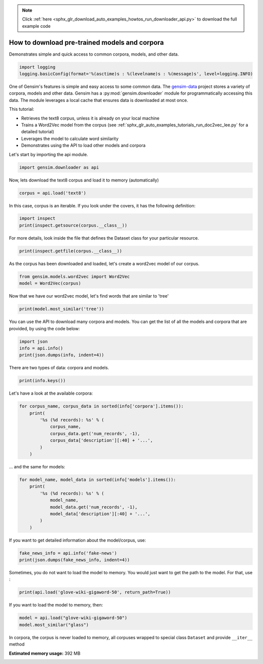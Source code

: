 .. note::
    :class: sphx-glr-download-link-note

    Click :ref:`here <sphx_glr_download_auto_examples_howtos_run_downloader_api.py>` to download the full example code
.. rst-class:: sphx-glr-example-title

.. _sphx_glr_auto_examples_howtos_run_downloader_api.py:


How to download pre-trained models and corpora
==============================================

Demonstrates simple and quick access to common corpora, models, and other data.

.. code-block:: default


    import logging
    logging.basicConfig(format='%(asctime)s : %(levelname)s : %(message)s', level=logging.INFO)







One of Gensim's features is simple and easy access to some common data.
The `gensim-data <https://github.com/RaRe-Technologies/gensim-data>`_ project stores a variety of corpora, models and other data.
Gensim has a :py:mod:`gensim.downloader` module for programmatically accessing this data.
The module leverages a local cache that ensures data is downloaded at most once.

This tutorial:

* Retrieves the text8 corpus, unless it is already on your local machine
* Trains a Word2Vec model from the corpus (see :ref:`sphx_glr_auto_examples_tutorials_run_doc2vec_lee.py` for a detailed tutorial)
* Leverages the model to calculate word similarity
* Demonstrates using the API to load other models and corpora

Let's start by importing the api module.



.. code-block:: default

    import gensim.downloader as api







Now, lets download the text8 corpus and load it to memory (automatically)



.. code-block:: default

    corpus = api.load('text8')







In this case, corpus is an iterable.
If you look under the covers, it has the following definition:


.. code-block:: default


    import inspect
    print(inspect.getsource(corpus.__class__))





.. rst-class:: sphx-glr-script-out

 Out:

 .. code-block:: none

    class Dataset(object):
        def __init__(self, fn):
            self.fn = fn

        def __iter__(self):
            corpus = Text8Corpus(self.fn)
            for doc in corpus:
                yield doc


For more details, look inside the file that defines the Dataset class for your particular resource.



.. code-block:: default

    print(inspect.getfile(corpus.__class__))






.. rst-class:: sphx-glr-script-out

 Out:

 .. code-block:: none

    /home/misha/gensim-data/text8/__init__.py


As the corpus has been downloaded and loaded, let's create a word2vec model of our corpus.



.. code-block:: default


    from gensim.models.word2vec import Word2Vec
    model = Word2Vec(corpus)







Now that we have our word2vec model, let's find words that are similar to 'tree'



.. code-block:: default



    print(model.most_similar('tree'))





.. rst-class:: sphx-glr-script-out

 Out:

 .. code-block:: none

    [('bark', 0.7127753496170044), ('trees', 0.69541335105896), ('leaf', 0.6816115975379944), ('avl', 0.639778733253479), ('flower', 0.6367247700691223), ('bird', 0.6323200464248657), ('cave', 0.6053059101104736), ('vine', 0.6044675707817078), ('fruit', 0.6023350954055786), ('cactus', 0.5895279049873352)]


You can use the API to download many corpora and models. You can get the list of all the models and corpora that are provided, by using the code below:



.. code-block:: default



    import json
    info = api.info()
    print(json.dumps(info, indent=4))





.. rst-class:: sphx-glr-script-out

 Out:

 .. code-block:: none

    {
        "corpora": {
            "semeval-2016-2017-task3-subtaskBC": {
                "num_records": -1,
                "record_format": "dict",
                "file_size": 6344358,
                "reader_code": "https://github.com/RaRe-Technologies/gensim-data/releases/download/semeval-2016-2017-task3-subtaskB-eng/__init__.py",
                "license": "All files released for the task are free for general research use",
                "fields": {
                    "2016-train": [
                        "..."
                    ],
                    "2016-dev": [
                        "..."
                    ],
                    "2017-test": [
                        "..."
                    ],
                    "2016-test": [
                        "..."
                    ]
                },
                "description": "SemEval 2016 / 2017 Task 3 Subtask B and C datasets contain train+development (317 original questions, 3,169 related questions, and 31,690 comments), and test datasets in English. The description of the tasks and the collected data is given in sections 3 and 4.1 of the task paper http://alt.qcri.org/semeval2016/task3/data/uploads/semeval2016-task3-report.pdf linked in section \u201cPapers\u201d of https://github.com/RaRe-Technologies/gensim-data/issues/18.",
                "checksum": "701ea67acd82e75f95e1d8e62fb0ad29",
                "file_name": "semeval-2016-2017-task3-subtaskBC.gz",
                "read_more": [
                    "http://alt.qcri.org/semeval2017/task3/",
                    "http://alt.qcri.org/semeval2017/task3/data/uploads/semeval2017-task3.pdf",
                    "https://github.com/RaRe-Technologies/gensim-data/issues/18",
                    "https://github.com/Witiko/semeval-2016_2017-task3-subtaskB-english"
                ],
                "parts": 1
            },
            "semeval-2016-2017-task3-subtaskA-unannotated": {
                "num_records": 189941,
                "record_format": "dict",
                "file_size": 234373151,
                "reader_code": "https://github.com/RaRe-Technologies/gensim-data/releases/download/semeval-2016-2017-task3-subtaskA-unannotated-eng/__init__.py",
                "license": "These datasets are free for general research use.",
                "fields": {
                    "THREAD_SEQUENCE": "",
                    "RelQuestion": {
                        "RELQ_CATEGORY": "question category, according to the Qatar Living taxonomy",
                        "RELQ_DATE": "date of posting",
                        "RELQ_ID": "question indentifier",
                        "RELQ_USERID": "identifier of the user asking the question",
                        "RELQ_USERNAME": "name of the user asking the question",
                        "RelQBody": "body of question",
                        "RelQSubject": "subject of question"
                    },
                    "RelComments": [
                        {
                            "RelCText": "text of answer",
                            "RELC_USERID": "identifier of the user posting the comment",
                            "RELC_ID": "comment identifier",
                            "RELC_USERNAME": "name of the user posting the comment",
                            "RELC_DATE": "date of posting"
                        }
                    ]
                },
                "description": "SemEval 2016 / 2017 Task 3 Subtask A unannotated dataset contains 189,941 questions and 1,894,456 comments in English collected from the Community Question Answering (CQA) web forum of Qatar Living. These can be used as a corpus for language modelling.",
                "checksum": "2de0e2f2c4f91c66ae4fcf58d50ba816",
                "file_name": "semeval-2016-2017-task3-subtaskA-unannotated.gz",
                "read_more": [
                    "http://alt.qcri.org/semeval2016/task3/",
                    "http://alt.qcri.org/semeval2016/task3/data/uploads/semeval2016-task3-report.pdf",
                    "https://github.com/RaRe-Technologies/gensim-data/issues/18",
                    "https://github.com/Witiko/semeval-2016_2017-task3-subtaskA-unannotated-english"
                ],
                "parts": 1
            },
            "patent-2017": {
                "num_records": 353197,
                "record_format": "dict",
                "file_size": 3087262469,
                "reader_code": "https://github.com/RaRe-Technologies/gensim-data/releases/download/patent-2017/__init__.py",
                "license": "not found",
                "description": "Patent Grant Full Text. Contains the full text including tables, sequence data and 'in-line' mathematical expressions of each patent grant issued in 2017.",
                "checksum-0": "818501f0b9af62d3b88294d86d509f8f",
                "checksum-1": "66c05635c1d3c7a19b4a335829d09ffa",
                "file_name": "patent-2017.gz",
                "read_more": [
                    "http://patents.reedtech.com/pgrbft.php"
                ],
                "parts": 2
            },
            "quora-duplicate-questions": {
                "num_records": 404290,
                "record_format": "dict",
                "file_size": 21684784,
                "reader_code": "https://github.com/RaRe-Technologies/gensim-data/releases/download/quora-duplicate-questions/__init__.py",
                "license": "probably https://www.quora.com/about/tos",
                "fields": {
                    "question1": "the full text of each question",
                    "question2": "the full text of each question",
                    "qid1": "unique ids of each question",
                    "qid2": "unique ids of each question",
                    "id": "the id of a training set question pair",
                    "is_duplicate": "the target variable, set to 1 if question1 and question2 have essentially the same meaning, and 0 otherwise"
                },
                "description": "Over 400,000 lines of potential question duplicate pairs. Each line contains IDs for each question in the pair, the full text for each question, and a binary value that indicates whether the line contains a duplicate pair or not.",
                "checksum": "d7cfa7fbc6e2ec71ab74c495586c6365",
                "file_name": "quora-duplicate-questions.gz",
                "read_more": [
                    "https://data.quora.com/First-Quora-Dataset-Release-Question-Pairs"
                ],
                "parts": 1
            },
            "wiki-english-20171001": {
                "num_records": 4924894,
                "record_format": "dict",
                "file_size": 6516051717,
                "reader_code": "https://github.com/RaRe-Technologies/gensim-data/releases/download/wiki-english-20171001/__init__.py",
                "license": "https://dumps.wikimedia.org/legal.html",
                "fields": {
                    "section_texts": "list of body of sections",
                    "section_titles": "list of titles of sections",
                    "title": "Title of wiki article"
                },
                "description": "Extracted Wikipedia dump from October 2017. Produced by `python -m gensim.scripts.segment_wiki -f enwiki-20171001-pages-articles.xml.bz2 -o wiki-en.gz`",
                "checksum-0": "a7d7d7fd41ea7e2d7fa32ec1bb640d71",
                "checksum-1": "b2683e3356ffbca3b6c2dca6e9801f9f",
                "checksum-2": "c5cde2a9ae77b3c4ebce804f6df542c2",
                "checksum-3": "00b71144ed5e3aeeb885de84f7452b81",
                "file_name": "wiki-english-20171001.gz",
                "read_more": [
                    "https://dumps.wikimedia.org/enwiki/20171001/"
                ],
                "parts": 4
            },
            "text8": {
                "num_records": 1701,
                "record_format": "list of str (tokens)",
                "file_size": 33182058,
                "reader_code": "https://github.com/RaRe-Technologies/gensim-data/releases/download/text8/__init__.py",
                "license": "not found",
                "description": "First 100,000,000 bytes of plain text from Wikipedia. Used for testing purposes; see wiki-english-* for proper full Wikipedia datasets.",
                "checksum": "68799af40b6bda07dfa47a32612e5364",
                "file_name": "text8.gz",
                "read_more": [
                    "http://mattmahoney.net/dc/textdata.html"
                ],
                "parts": 1
            },
            "fake-news": {
                "num_records": 12999,
                "record_format": "dict",
                "file_size": 20102776,
                "reader_code": "https://github.com/RaRe-Technologies/gensim-data/releases/download/fake-news/__init__.py",
                "license": "https://creativecommons.org/publicdomain/zero/1.0/",
                "fields": {
                    "crawled": "date the story was archived",
                    "ord_in_thread": "",
                    "published": "date published",
                    "participants_count": "number of participants",
                    "shares": "number of Facebook shares",
                    "replies_count": "number of replies",
                    "main_img_url": "image from story",
                    "spam_score": "data from webhose.io",
                    "uuid": "unique identifier",
                    "language": "data from webhose.io",
                    "title": "title of story",
                    "country": "data from webhose.io",
                    "domain_rank": "data from webhose.io",
                    "author": "author of story",
                    "comments": "number of Facebook comments",
                    "site_url": "site URL from BS detector",
                    "text": "text of story",
                    "thread_title": "",
                    "type": "type of website (label from BS detector)",
                    "likes": "number of Facebook likes"
                },
                "description": "News dataset, contains text and metadata from 244 websites and represents 12,999 posts in total from a specific window of 30 days. The data was pulled using the webhose.io API, and because it's coming from their crawler, not all websites identified by their BS Detector are present in this dataset. Data sources that were missing a label were simply assigned a label of 'bs'. There are (ostensibly) no genuine, reliable, or trustworthy news sources represented in this dataset (so far), so don't trust anything you read.",
                "checksum": "5e64e942df13219465927f92dcefd5fe",
                "file_name": "fake-news.gz",
                "read_more": [
                    "https://www.kaggle.com/mrisdal/fake-news"
                ],
                "parts": 1
            },
            "20-newsgroups": {
                "num_records": 18846,
                "record_format": "dict",
                "file_size": 14483581,
                "reader_code": "https://github.com/RaRe-Technologies/gensim-data/releases/download/20-newsgroups/__init__.py",
                "license": "not found",
                "fields": {
                    "topic": "name of topic (20 variant of possible values)",
                    "set": "marker of original split (possible values 'train' and 'test')",
                    "data": "",
                    "id": "original id inferred from folder name"
                },
                "description": "The notorious collection of approximately 20,000 newsgroup posts, partitioned (nearly) evenly across 20 different newsgroups.",
                "checksum": "c92fd4f6640a86d5ba89eaad818a9891",
                "file_name": "20-newsgroups.gz",
                "read_more": [
                    "http://qwone.com/~jason/20Newsgroups/"
                ],
                "parts": 1
            },
            "__testing_matrix-synopsis": {
                "description": "[THIS IS ONLY FOR TESTING] Synopsis of the movie matrix.",
                "checksum": "1767ac93a089b43899d54944b07d9dc5",
                "file_name": "__testing_matrix-synopsis.gz",
                "read_more": [
                    "http://www.imdb.com/title/tt0133093/plotsummary?ref_=ttpl_pl_syn#synopsis"
                ],
                "parts": 1
            },
            "__testing_multipart-matrix-synopsis": {
                "description": "[THIS IS ONLY FOR TESTING] Synopsis of the movie matrix.",
                "checksum-0": "c8b0c7d8cf562b1b632c262a173ac338",
                "checksum-1": "5ff7fc6818e9a5d9bc1cf12c35ed8b96",
                "checksum-2": "966db9d274d125beaac7987202076cba",
                "file_name": "__testing_multipart-matrix-synopsis.gz",
                "read_more": [
                    "http://www.imdb.com/title/tt0133093/plotsummary?ref_=ttpl_pl_syn#synopsis"
                ],
                "parts": 3
            }
        },
        "models": {
            "fasttext-wiki-news-subwords-300": {
                "num_records": 999999,
                "file_size": 1005007116,
                "base_dataset": "Wikipedia 2017, UMBC webbase corpus and statmt.org news dataset (16B tokens)",
                "reader_code": "https://github.com/RaRe-Technologies/gensim-data/releases/download/fasttext-wiki-news-subwords-300/__init__.py",
                "license": "https://creativecommons.org/licenses/by-sa/3.0/",
                "parameters": {
                    "dimension": 300
                },
                "description": "1 million word vectors trained on Wikipedia 2017, UMBC webbase corpus and statmt.org news dataset (16B tokens).",
                "read_more": [
                    "https://fasttext.cc/docs/en/english-vectors.html",
                    "https://arxiv.org/abs/1712.09405",
                    "https://arxiv.org/abs/1607.01759"
                ],
                "checksum": "de2bb3a20c46ce65c9c131e1ad9a77af",
                "file_name": "fasttext-wiki-news-subwords-300.gz",
                "parts": 1
            },
            "conceptnet-numberbatch-17-06-300": {
                "num_records": 1917247,
                "file_size": 1225497562,
                "base_dataset": "ConceptNet, word2vec, GloVe, and OpenSubtitles 2016",
                "reader_code": "https://github.com/RaRe-Technologies/gensim-data/releases/download/conceptnet-numberbatch-17-06-300/__init__.py",
                "license": "https://github.com/commonsense/conceptnet-numberbatch/blob/master/LICENSE.txt",
                "parameters": {
                    "dimension": 300
                },
                "description": "ConceptNet Numberbatch consists of state-of-the-art semantic vectors (also known as word embeddings) that can be used directly as a representation of word meanings or as a starting point for further machine learning. ConceptNet Numberbatch is part of the ConceptNet open data project. ConceptNet provides lots of ways to compute with word meanings, one of which is word embeddings. ConceptNet Numberbatch is a snapshot of just the word embeddings. It is built using an ensemble that combines data from ConceptNet, word2vec, GloVe, and OpenSubtitles 2016, using a variation on retrofitting.",
                "read_more": [
                    "http://aaai.org/ocs/index.php/AAAI/AAAI17/paper/view/14972",
                    "https://github.com/commonsense/conceptnet-numberbatch",
                    "http://conceptnet.io/"
                ],
                "checksum": "fd642d457adcd0ea94da0cd21b150847",
                "file_name": "conceptnet-numberbatch-17-06-300.gz",
                "parts": 1
            },
            "word2vec-ruscorpora-300": {
                "num_records": 184973,
                "file_size": 208427381,
                "base_dataset": "Russian National Corpus (about 250M words)",
                "reader_code": "https://github.com/RaRe-Technologies/gensim-data/releases/download/word2vec-ruscorpora-300/__init__.py",
                "license": "https://creativecommons.org/licenses/by/4.0/deed.en",
                "parameters": {
                    "dimension": 300,
                    "window_size": 10
                },
                "description": "Word2vec Continuous Skipgram vectors trained on full Russian National Corpus (about 250M words). The model contains 185K words.",
                "preprocessing": "The corpus was lemmatized and tagged with Universal PoS",
                "read_more": [
                    "https://www.academia.edu/24306935/WebVectors_a_Toolkit_for_Building_Web_Interfaces_for_Vector_Semantic_Models",
                    "http://rusvectores.org/en/",
                    "https://github.com/RaRe-Technologies/gensim-data/issues/3"
                ],
                "checksum": "9bdebdc8ae6d17d20839dd9b5af10bc4",
                "file_name": "word2vec-ruscorpora-300.gz",
                "parts": 1
            },
            "word2vec-google-news-300": {
                "num_records": 3000000,
                "file_size": 1743563840,
                "base_dataset": "Google News (about 100 billion words)",
                "reader_code": "https://github.com/RaRe-Technologies/gensim-data/releases/download/word2vec-google-news-300/__init__.py",
                "license": "not found",
                "parameters": {
                    "dimension": 300
                },
                "description": "Pre-trained vectors trained on a part of the Google News dataset (about 100 billion words). The model contains 300-dimensional vectors for 3 million words and phrases. The phrases were obtained using a simple data-driven approach described in 'Distributed Representations of Words and Phrases and their Compositionality' (https://code.google.com/archive/p/word2vec/).",
                "read_more": [
                    "https://code.google.com/archive/p/word2vec/",
                    "https://arxiv.org/abs/1301.3781",
                    "https://arxiv.org/abs/1310.4546",
                    "https://www.microsoft.com/en-us/research/publication/linguistic-regularities-in-continuous-space-word-representations/?from=http%3A%2F%2Fresearch.microsoft.com%2Fpubs%2F189726%2Frvecs.pdf"
                ],
                "checksum": "a5e5354d40acb95f9ec66d5977d140ef",
                "file_name": "word2vec-google-news-300.gz",
                "parts": 1
            },
            "glove-wiki-gigaword-50": {
                "num_records": 400000,
                "file_size": 69182535,
                "base_dataset": "Wikipedia 2014 + Gigaword 5 (6B tokens, uncased)",
                "reader_code": "https://github.com/RaRe-Technologies/gensim-data/releases/download/glove-wiki-gigaword-50/__init__.py",
                "license": "http://opendatacommons.org/licenses/pddl/",
                "parameters": {
                    "dimension": 50
                },
                "description": "Pre-trained vectors based on Wikipedia 2014 + Gigaword, 5.6B tokens, 400K vocab, uncased (https://nlp.stanford.edu/projects/glove/).",
                "preprocessing": "Converted to w2v format with `python -m gensim.scripts.glove2word2vec -i <fname> -o glove-wiki-gigaword-50.txt`.",
                "read_more": [
                    "https://nlp.stanford.edu/projects/glove/",
                    "https://nlp.stanford.edu/pubs/glove.pdf"
                ],
                "checksum": "c289bc5d7f2f02c6dc9f2f9b67641813",
                "file_name": "glove-wiki-gigaword-50.gz",
                "parts": 1
            },
            "glove-wiki-gigaword-100": {
                "num_records": 400000,
                "file_size": 134300434,
                "base_dataset": "Wikipedia 2014 + Gigaword 5 (6B tokens, uncased)",
                "reader_code": "https://github.com/RaRe-Technologies/gensim-data/releases/download/glove-wiki-gigaword-100/__init__.py",
                "license": "http://opendatacommons.org/licenses/pddl/",
                "parameters": {
                    "dimension": 100
                },
                "description": "Pre-trained vectors based on Wikipedia 2014 + Gigaword 5.6B tokens, 400K vocab, uncased (https://nlp.stanford.edu/projects/glove/).",
                "preprocessing": "Converted to w2v format with `python -m gensim.scripts.glove2word2vec -i <fname> -o glove-wiki-gigaword-100.txt`.",
                "read_more": [
                    "https://nlp.stanford.edu/projects/glove/",
                    "https://nlp.stanford.edu/pubs/glove.pdf"
                ],
                "checksum": "40ec481866001177b8cd4cb0df92924f",
                "file_name": "glove-wiki-gigaword-100.gz",
                "parts": 1
            },
            "glove-wiki-gigaword-200": {
                "num_records": 400000,
                "file_size": 264336934,
                "base_dataset": "Wikipedia 2014 + Gigaword 5 (6B tokens, uncased)",
                "reader_code": "https://github.com/RaRe-Technologies/gensim-data/releases/download/glove-wiki-gigaword-200/__init__.py",
                "license": "http://opendatacommons.org/licenses/pddl/",
                "parameters": {
                    "dimension": 200
                },
                "description": "Pre-trained vectors based on Wikipedia 2014 + Gigaword, 5.6B tokens, 400K vocab, uncased (https://nlp.stanford.edu/projects/glove/).",
                "preprocessing": "Converted to w2v format with `python -m gensim.scripts.glove2word2vec -i <fname> -o glove-wiki-gigaword-200.txt`.",
                "read_more": [
                    "https://nlp.stanford.edu/projects/glove/",
                    "https://nlp.stanford.edu/pubs/glove.pdf"
                ],
                "checksum": "59652db361b7a87ee73834a6c391dfc1",
                "file_name": "glove-wiki-gigaword-200.gz",
                "parts": 1
            },
            "glove-wiki-gigaword-300": {
                "num_records": 400000,
                "file_size": 394362229,
                "base_dataset": "Wikipedia 2014 + Gigaword 5 (6B tokens, uncased)",
                "reader_code": "https://github.com/RaRe-Technologies/gensim-data/releases/download/glove-wiki-gigaword-300/__init__.py",
                "license": "http://opendatacommons.org/licenses/pddl/",
                "parameters": {
                    "dimension": 300
                },
                "description": "Pre-trained vectors based on Wikipedia 2014 + Gigaword, 5.6B tokens, 400K vocab, uncased (https://nlp.stanford.edu/projects/glove/).",
                "preprocessing": "Converted to w2v format with `python -m gensim.scripts.glove2word2vec -i <fname> -o glove-wiki-gigaword-300.txt`.",
                "read_more": [
                    "https://nlp.stanford.edu/projects/glove/",
                    "https://nlp.stanford.edu/pubs/glove.pdf"
                ],
                "checksum": "29e9329ac2241937d55b852e8284e89b",
                "file_name": "glove-wiki-gigaword-300.gz",
                "parts": 1
            },
            "glove-twitter-25": {
                "num_records": 1193514,
                "file_size": 109885004,
                "base_dataset": "Twitter (2B tweets, 27B tokens, 1.2M vocab, uncased)",
                "reader_code": "https://github.com/RaRe-Technologies/gensim-data/releases/download/glove-twitter-25/__init__.py",
                "license": "http://opendatacommons.org/licenses/pddl/",
                "parameters": {
                    "dimension": 25
                },
                "description": "Pre-trained vectors based on 2B tweets, 27B tokens, 1.2M vocab, uncased (https://nlp.stanford.edu/projects/glove/).",
                "preprocessing": "Converted to w2v format with `python -m gensim.scripts.glove2word2vec -i <fname> -o glove-twitter-25.txt`.",
                "read_more": [
                    "https://nlp.stanford.edu/projects/glove/",
                    "https://nlp.stanford.edu/pubs/glove.pdf"
                ],
                "checksum": "50db0211d7e7a2dcd362c6b774762793",
                "file_name": "glove-twitter-25.gz",
                "parts": 1
            },
            "glove-twitter-50": {
                "num_records": 1193514,
                "file_size": 209216938,
                "base_dataset": "Twitter (2B tweets, 27B tokens, 1.2M vocab, uncased)",
                "reader_code": "https://github.com/RaRe-Technologies/gensim-data/releases/download/glove-twitter-50/__init__.py",
                "license": "http://opendatacommons.org/licenses/pddl/",
                "parameters": {
                    "dimension": 50
                },
                "description": "Pre-trained vectors based on 2B tweets, 27B tokens, 1.2M vocab, uncased (https://nlp.stanford.edu/projects/glove/)",
                "preprocessing": "Converted to w2v format with `python -m gensim.scripts.glove2word2vec -i <fname> -o glove-twitter-50.txt`.",
                "read_more": [
                    "https://nlp.stanford.edu/projects/glove/",
                    "https://nlp.stanford.edu/pubs/glove.pdf"
                ],
                "checksum": "c168f18641f8c8a00fe30984c4799b2b",
                "file_name": "glove-twitter-50.gz",
                "parts": 1
            },
            "glove-twitter-100": {
                "num_records": 1193514,
                "file_size": 405932991,
                "base_dataset": "Twitter (2B tweets, 27B tokens, 1.2M vocab, uncased)",
                "reader_code": "https://github.com/RaRe-Technologies/gensim-data/releases/download/glove-twitter-100/__init__.py",
                "license": "http://opendatacommons.org/licenses/pddl/",
                "parameters": {
                    "dimension": 100
                },
                "description": "Pre-trained vectors based on  2B tweets, 27B tokens, 1.2M vocab, uncased (https://nlp.stanford.edu/projects/glove/)",
                "preprocessing": "Converted to w2v format with `python -m gensim.scripts.glove2word2vec -i <fname> -o glove-twitter-100.txt`.",
                "read_more": [
                    "https://nlp.stanford.edu/projects/glove/",
                    "https://nlp.stanford.edu/pubs/glove.pdf"
                ],
                "checksum": "b04f7bed38756d64cf55b58ce7e97b15",
                "file_name": "glove-twitter-100.gz",
                "parts": 1
            },
            "glove-twitter-200": {
                "num_records": 1193514,
                "file_size": 795373100,
                "base_dataset": "Twitter (2B tweets, 27B tokens, 1.2M vocab, uncased)",
                "reader_code": "https://github.com/RaRe-Technologies/gensim-data/releases/download/glove-twitter-200/__init__.py",
                "license": "http://opendatacommons.org/licenses/pddl/",
                "parameters": {
                    "dimension": 200
                },
                "description": "Pre-trained vectors based on 2B tweets, 27B tokens, 1.2M vocab, uncased (https://nlp.stanford.edu/projects/glove/).",
                "preprocessing": "Converted to w2v format with `python -m gensim.scripts.glove2word2vec -i <fname> -o glove-twitter-200.txt`.",
                "read_more": [
                    "https://nlp.stanford.edu/projects/glove/",
                    "https://nlp.stanford.edu/pubs/glove.pdf"
                ],
                "checksum": "e52e8392d1860b95d5308a525817d8f9",
                "file_name": "glove-twitter-200.gz",
                "parts": 1
            },
            "__testing_word2vec-matrix-synopsis": {
                "description": "[THIS IS ONLY FOR TESTING] Word vecrors of the movie matrix.",
                "parameters": {
                    "dimensions": 50
                },
                "preprocessing": "Converted to w2v using a preprocessed corpus. Converted to w2v format with `python3.5 -m gensim.models.word2vec -train <input_filename> -iter 50 -output <output_filename>`.",
                "read_more": [],
                "checksum": "534dcb8b56a360977a269b7bfc62d124",
                "file_name": "__testing_word2vec-matrix-synopsis.gz",
                "parts": 1
            }
        }
    }


There are two types of data: corpora and models.


.. code-block:: default

    print(info.keys())





.. rst-class:: sphx-glr-script-out

 Out:

 .. code-block:: none

    dict_keys(['corpora', 'models'])


Let's have a look at the available corpora:


.. code-block:: default

    for corpus_name, corpus_data in sorted(info['corpora'].items()):
        print(
            '%s (%d records): %s' % (
                corpus_name,
                corpus_data.get('num_records', -1),
                corpus_data['description'][:40] + '...',
            )
        )





.. rst-class:: sphx-glr-script-out

 Out:

 .. code-block:: none

    20-newsgroups (18846 records): The notorious collection of approximatel...
    __testing_matrix-synopsis (-1 records): [THIS IS ONLY FOR TESTING] Synopsis of t...
    __testing_multipart-matrix-synopsis (-1 records): [THIS IS ONLY FOR TESTING] Synopsis of t...
    fake-news (12999 records): News dataset, contains text and metadata...
    patent-2017 (353197 records): Patent Grant Full Text. Contains the ful...
    quora-duplicate-questions (404290 records): Over 400,000 lines of potential question...
    semeval-2016-2017-task3-subtaskA-unannotated (189941 records): SemEval 2016 / 2017 Task 3 Subtask A una...
    semeval-2016-2017-task3-subtaskBC (-1 records): SemEval 2016 / 2017 Task 3 Subtask B and...
    text8 (1701 records): First 100,000,000 bytes of plain text fr...
    wiki-english-20171001 (4924894 records): Extracted Wikipedia dump from October 20...


... and the same for models:


.. code-block:: default

    for model_name, model_data in sorted(info['models'].items()):
        print(
            '%s (%d records): %s' % (
                model_name,
                model_data.get('num_records', -1),
                model_data['description'][:40] + '...',
            )
        )





.. rst-class:: sphx-glr-script-out

 Out:

 .. code-block:: none

    __testing_word2vec-matrix-synopsis (-1 records): [THIS IS ONLY FOR TESTING] Word vecrors ...
    conceptnet-numberbatch-17-06-300 (1917247 records): ConceptNet Numberbatch consists of state...
    fasttext-wiki-news-subwords-300 (999999 records): 1 million word vectors trained on Wikipe...
    glove-twitter-100 (1193514 records): Pre-trained vectors based on  2B tweets,...
    glove-twitter-200 (1193514 records): Pre-trained vectors based on 2B tweets, ...
    glove-twitter-25 (1193514 records): Pre-trained vectors based on 2B tweets, ...
    glove-twitter-50 (1193514 records): Pre-trained vectors based on 2B tweets, ...
    glove-wiki-gigaword-100 (400000 records): Pre-trained vectors based on Wikipedia 2...
    glove-wiki-gigaword-200 (400000 records): Pre-trained vectors based on Wikipedia 2...
    glove-wiki-gigaword-300 (400000 records): Pre-trained vectors based on Wikipedia 2...
    glove-wiki-gigaword-50 (400000 records): Pre-trained vectors based on Wikipedia 2...
    word2vec-google-news-300 (3000000 records): Pre-trained vectors trained on a part of...
    word2vec-ruscorpora-300 (184973 records): Word2vec Continuous Skipgram vectors tra...


If you want to get detailed information about the model/corpus, use:



.. code-block:: default



    fake_news_info = api.info('fake-news')
    print(json.dumps(fake_news_info, indent=4))





.. rst-class:: sphx-glr-script-out

 Out:

 .. code-block:: none

    {
        "num_records": 12999,
        "record_format": "dict",
        "file_size": 20102776,
        "reader_code": "https://github.com/RaRe-Technologies/gensim-data/releases/download/fake-news/__init__.py",
        "license": "https://creativecommons.org/publicdomain/zero/1.0/",
        "fields": {
            "crawled": "date the story was archived",
            "ord_in_thread": "",
            "published": "date published",
            "participants_count": "number of participants",
            "shares": "number of Facebook shares",
            "replies_count": "number of replies",
            "main_img_url": "image from story",
            "spam_score": "data from webhose.io",
            "uuid": "unique identifier",
            "language": "data from webhose.io",
            "title": "title of story",
            "country": "data from webhose.io",
            "domain_rank": "data from webhose.io",
            "author": "author of story",
            "comments": "number of Facebook comments",
            "site_url": "site URL from BS detector",
            "text": "text of story",
            "thread_title": "",
            "type": "type of website (label from BS detector)",
            "likes": "number of Facebook likes"
        },
        "description": "News dataset, contains text and metadata from 244 websites and represents 12,999 posts in total from a specific window of 30 days. The data was pulled using the webhose.io API, and because it's coming from their crawler, not all websites identified by their BS Detector are present in this dataset. Data sources that were missing a label were simply assigned a label of 'bs'. There are (ostensibly) no genuine, reliable, or trustworthy news sources represented in this dataset (so far), so don't trust anything you read.",
        "checksum": "5e64e942df13219465927f92dcefd5fe",
        "file_name": "fake-news.gz",
        "read_more": [
            "https://www.kaggle.com/mrisdal/fake-news"
        ],
        "parts": 1
    }


Sometimes, you do not want to load the model to memory. You would just want to get the path to the model. For that, use :



.. code-block:: default



    print(api.load('glove-wiki-gigaword-50', return_path=True))





.. rst-class:: sphx-glr-script-out

 Out:

 .. code-block:: none

    /home/misha/gensim-data/glove-wiki-gigaword-50/glove-wiki-gigaword-50.gz


If you want to load the model to memory, then:



.. code-block:: default



    model = api.load("glove-wiki-gigaword-50")
    model.most_similar("glass")







In corpora, the corpus is never loaded to memory, all corpuses wrapped to special class ``Dataset`` and provide ``__iter__`` method



.. rst-class:: sphx-glr-timing

   **Total running time of the script:** ( 1 minutes  20.333 seconds)

**Estimated memory usage:**  392 MB


.. _sphx_glr_download_auto_examples_howtos_run_downloader_api.py:


.. only :: html

 .. container:: sphx-glr-footer
    :class: sphx-glr-footer-example



  .. container:: sphx-glr-download

     :download:`Download Python source code: run_downloader_api.py <run_downloader_api.py>`



  .. container:: sphx-glr-download

     :download:`Download Jupyter notebook: run_downloader_api.ipynb <run_downloader_api.ipynb>`


.. only:: html

 .. rst-class:: sphx-glr-signature

    `Gallery generated by Sphinx-Gallery <https://sphinx-gallery.readthedocs.io>`_
